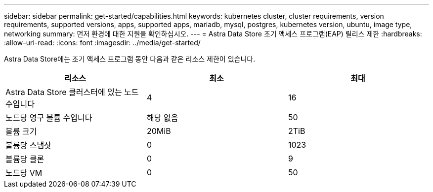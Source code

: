 ---
sidebar: sidebar 
permalink: get-started/capabilities.html 
keywords: kubernetes cluster, cluster requirements, version requirements, supported versions, apps, supported apps, mariadb, mysql, postgres, kubernetes version, ubuntu, image type, networking 
summary: 먼저 환경에 대한 지원을 확인하십시오. 
---
= Astra Data Store 조기 액세스 프로그램(EAP) 릴리스 제한
:hardbreaks:
:allow-uri-read: 
:icons: font
:imagesdir: ../media/get-started/


Astra Data Store에는 조기 액세스 프로그램 동안 다음과 같은 리소스 제한이 있습니다.

|===
| 리소스 | 최소 | 최대 


| Astra Data Store 클러스터에 있는 노드 수입니다 | 4 | 16 


| 노드당 영구 볼륨 수입니다 | 해당 없음 | 50 


| 볼륨 크기 | 20MiB | 2TiB 


| 볼륨당 스냅샷 | 0 | 1023 


| 볼륨당 클론 | 0 | 9 


| 노드당 VM | 0 | 50 
|===
